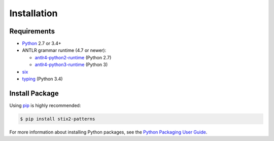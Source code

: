 Installation
============

Requirements
------------

-  `Python <https://www.python.org>`__ 2.7 or 3.4+
-  ANTLR grammar runtime (4.7 or newer):

   -  `antlr4-python2-runtime <https://pypi.org/project/antlr4-python2-runtime>`__
      (Python 2.7)
   -  `antlr4-python3-runtime <https://pypi.org/project/antlr4-python3-runtime>`__
      (Python 3)

-  `six <https://pypi.org/project/six>`__
-  `typing <https://pypi.org/project/typing>`__ (Python 3.4)

Install Package
---------------

Using `pip <https://pip.pypa.io>`__ is highly recommended:

.. code:: bash

    $ pip install stix2-patterns

For more information about installing Python packages, see the `Python
Packaging User Guide
<https://packaging.python.org/tutorials/installing-packages/>`__.
